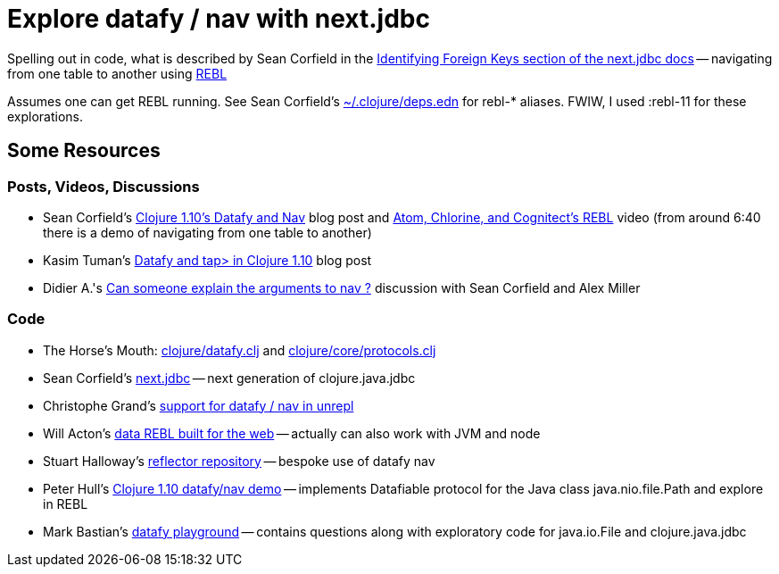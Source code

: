= Explore datafy / nav with next.jdbc

Spelling out in code, what is described by Sean Corfield in the https://github.com/seancorfield/next-jdbc/blob/master/doc/datafy-nav-and-schema.md#user-content-identifying-foreign-keys[Identifying Foreign Keys section of the next.jdbc docs] -- navigating from one table to another using https://github.com/cognitect-labs/REBL-distro[REBL]

Assumes one can get REBL running.  See Sean Corfield's https://github.com/seancorfield/dot-clojure[~/.clojure/deps.edn] for rebl-* aliases.  FWIW, I used :rebl-11 for these explorations.

== Some Resources

=== Posts, Videos, Discussions

* Sean Corfield's https://corfield.org/blog/2018/12/03/datafy-nav/[Clojure 1.10's Datafy and Nav] blog post and https://www.youtube.com/watch?v=ZhzMoEz4j1k[Atom, Chlorine, and Cognitect's REBL] video (from around 6:40 there is a demo of navigating from one table to another)
* Kasim Tuman's https://www.birkey.co/2018-10-26-datafy-and-tap%3E-in-clojure-1.10.html[Datafy and tap> in Clojure 1.10] blog post
* Didier A.'s https://ask.clojure.org/index.php/8550/can-someone-explain-the-arguments-to-nav[Can someone explain the arguments to nav ?] discussion with Sean Corfield and Alex Miller

=== Code

* The Horse's Mouth: https://github.com/clojure/clojure/blob/master/src/clj/clojure/datafy.clj[clojure/datafy.clj] and https://github.com/clojure/clojure/blob/master/src/clj/clojure/core/protocols.clj[clojure/core/protocols.clj]
* Sean Corfield's https://github.com/seancorfield/next-jdbc[next.jdbc] -- next generation of clojure.java.jdbc
* Christophe Grand's https://github.com/Unrepl/unrepl/commit/ea92a94bbcc7355a8db1671f385026cbe98d3342[support for datafy / nav in unrepl]
* Will Acton's https://github.com/Lokeh/punk[data REBL built for the web] -- actually can also work with JVM and node
* Stuart Halloway's https://github.com/stuarthalloway/reflector[reflector repository] -- bespoke use of datafy nav
* Peter Hull's https://github.com/pedro-w/nav-demo[Clojure 1.10 datafy/nav demo] -- implements Datafiable protocol for the Java class java.nio.file.Path and explore in REBL
* Mark Bastian's https://github.com/markbastian/datafy-playground/[datafy playground] -- contains questions along with exploratory code for java.io.File and clojure.java.jdbc

